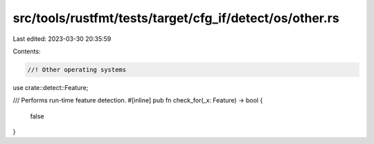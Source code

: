 src/tools/rustfmt/tests/target/cfg_if/detect/os/other.rs
========================================================

Last edited: 2023-03-30 20:35:59

Contents:

.. code-block:: rs

    //! Other operating systems

use crate::detect::Feature;

/// Performs run-time feature detection.
#[inline]
pub fn check_for(_x: Feature) -> bool {
    false
}


